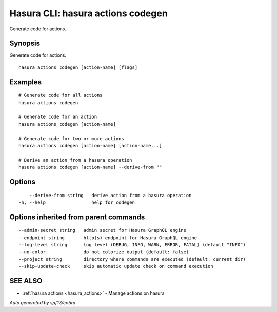 .. meta::
   :description: Use hasura actions codegen to generate code for actions on the Hasura CLI
   :keywords: hasura, docs, CLI, hasura actions codegen

.. _hasura_actions_codegen:

Hasura CLI: hasura actions codegen
----------------------------------

Generate code for actions.

Synopsis
~~~~~~~~


Generate code for actions.

::

  hasura actions codegen [action-name] [flags]

Examples
~~~~~~~~

::

    # Generate code for all actions
    hasura actions codegen

    # Generate code for an action
    hasura actions codegen [action-name]

    # Generate code for two or more actions
    hasura actions codegen [action-name] [action-name...]

    # Derive an action from a hasura operation
    hasura actions codegen [action-name] --derive-from ""

Options
~~~~~~~

::

      --derive-from string   derive action from a hasura operation
  -h, --help                 help for codegen

Options inherited from parent commands
~~~~~~~~~~~~~~~~~~~~~~~~~~~~~~~~~~~~~~

::

      --admin-secret string   admin secret for Hasura GraphQL engine
      --endpoint string       http(s) endpoint for Hasura GraphQL engine
      --log-level string      log level (DEBUG, INFO, WARN, ERROR, FATAL) (default "INFO")
      --no-color              do not colorize output (default: false)
      --project string        directory where commands are executed (default: current dir)
      --skip-update-check     skip automatic update check on command execution

SEE ALSO
~~~~~~~~

* :ref:`hasura actions <hasura_actions>` 	 - Manage actions on hasura

*Auto generated by spf13/cobra*
